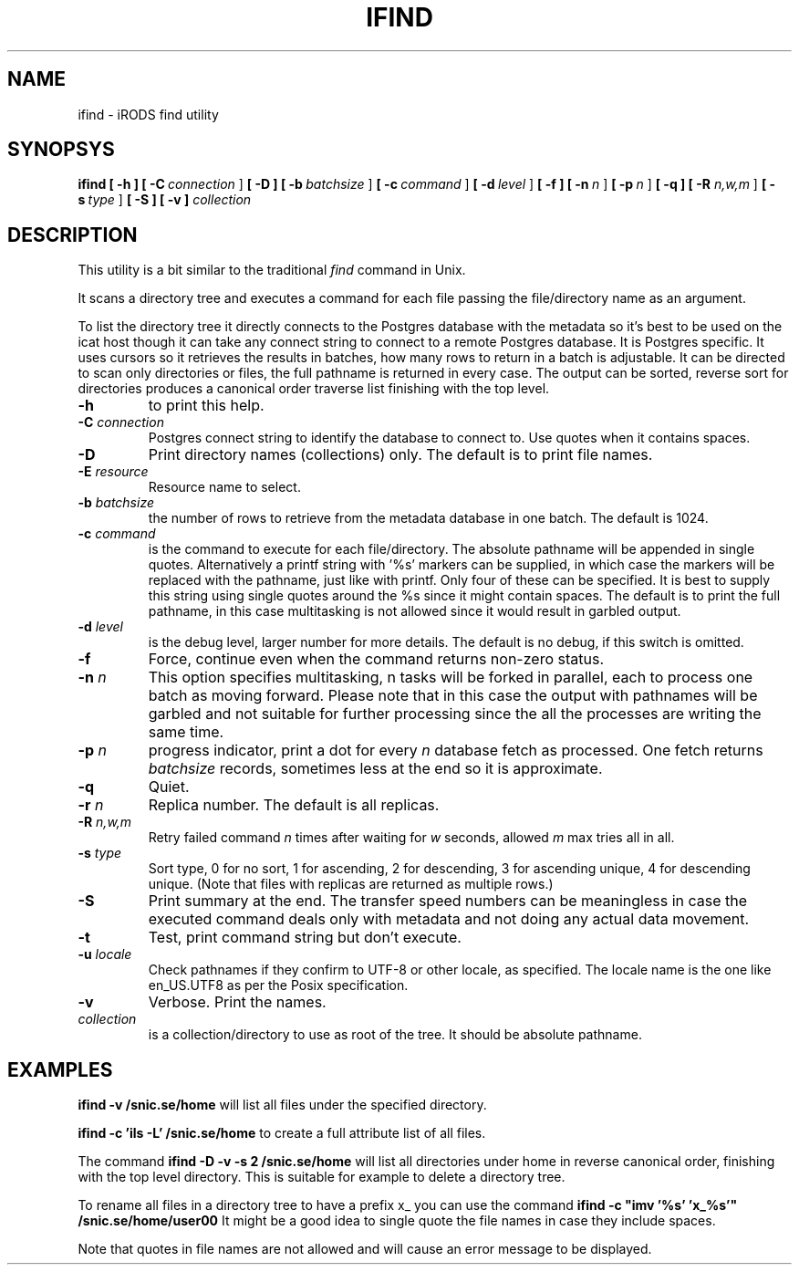 .TH IFIND "1" "2018-04-25" "iRODS find utility" "User Commands"

.SH NAME
ifind \- iRODS find utility

.SH SYNOPSYS
.B ifind
.B [ \-h ]
.B [ \-C\ \fIconnection\fR ]
.B [ \-D ]
.B [ \-b\ \fIbatchsize\fR ]
.B [ \-c\ \fIcommand\fR ]
.B [ \-d\ \fIlevel\fR ]
.B [ \-f ]
.B [ \-n\ \fIn\fR ]
.B [ \-p\ \fIn\fR ]
.B [ \-q ]
.B [ \-R \fIn,w,m\fR ]
.B [ \-s\ \fItype\fR ]
.B [ \-S ]
.B [ \-v ]
.B \fIcollection\fR

.SH DESCRIPTION

This utility is a bit similar to the traditional \fIfind\fR
command in Unix.

It scans a directory tree and executes a command for each
file passing the file/directory name as an argument.

To list the directory tree it directly connects to the Postgres
database with the metadata so it's best to be used on the
icat host though it can take any connect string to connect
to a remote Postgres database. It is Postgres specific. It uses
cursors so it retrieves the results in batches, how many rows
to return in a batch is adjustable. It can be directed to scan
only directories or files, the full pathname is returned in
every case. The output can be sorted, reverse sort for directories
produces a canonical order traverse list finishing with the top level.

.TP
.B \-h\fR
to print this help.

.TP
.B \-C \fIconnection\fR
Postgres connect string to identify the database to connect to.
Use quotes when it contains spaces.

.TP
.B \-D\fR
Print directory names (collections) only. The default is to print file names.

.TP
.B \-E \fIresource\fR
Resource name to select.

.TP
.B \-b \fIbatchsize\fR
the number of rows to retrieve from the metadata database in one batch.
The default is 1024.

.TP
.B \-c \fIcommand\fR
is the command to execute for each file/directory.
The absolute pathname will be appended in single quotes.
Alternatively a printf string with '%s' markers can be
supplied, in which case the markers will be replaced with
the pathname, just like with printf. Only four of these can
be specified. It is best to supply this string using single
quotes around the %s since it might contain spaces.
The default is to print the full pathname, in this case
multitasking is not allowed since it would result in garbled
output.

.TP
.B \-d \fIlevel\fR
is the debug level, larger number for more details.
The default is no debug, if this switch is omitted.

.TP
.B \-f\fR
Force, continue even when the command returns non-zero status.

.TP
.B \-n \fIn\fR
This option specifies multitasking, n tasks will be forked in
parallel, each to process one batch as moving forward. Please note
that in this case the output with pathnames will be garbled and not
suitable for further processing since the all the processes are writing
the same time.

.TP
.B \-p \fIn\fR
progress indicator, print a dot for every \fIn\fR database fetch as processed.
One fetch returns \fIbatchsize\fR records, sometimes less at the end so it is
approximate.

.TP
.B \-q\fR
Quiet.

.TP
.B \-r \fIn\fR
Replica number. The default is all replicas.

.TP
.B \-R \fIn,w,m\fR
Retry failed command \fIn\fR times after waiting for \fIw\fR seconds,
allowed \fIm\fR max tries all in all.

.TP
.B \-s \fItype\fR
Sort type, 0 for no sort, 1 for ascending, 2 for descending,
3 for ascending unique, 4 for descending unique. (Note that
files with replicas are returned as multiple rows.)

.TP
.B \-S\fR
Print summary at the end. The transfer speed numbers can be
meaningless in case the executed command deals only with
metadata and not doing any actual data movement.

.TP
.B \-t\fR
Test, print command string but don't execute.

.TP
.B \-u \fIlocale\fR
Check pathnames if they confirm to UTF-8 or other locale, as specified.
The locale name is the one like en_US.UTF8 as per the Posix specification.

.TP
.B \-v\fR
Verbose. Print the names.

.TP
.B \fIcollection\fR
is a collection/directory to use as root of the tree. It should be
absolute pathname.

.SH EXAMPLES

.B ifind -v /snic.se/home
will list all files under the specified directory.

.B ifind -c 'ils -L' /snic.se/home
to create a full attribute list of all files.

The command 
.B ifind -D -v -s 2 /snic.se/home
will list all directories under home in reverse canonical order,
finishing with the top level directory. This is suitable for example
to delete a directory tree.

To rename all files in a directory tree to have a prefix x_ you can use
the command
.B ifind -c \(dqimv '%s' 'x_%s'\(dq /snic.se/home/user00
It might be a good idea to single quote the file names in case they include
spaces.

Note that quotes in file names are not allowed and will cause an error
message to be displayed.


